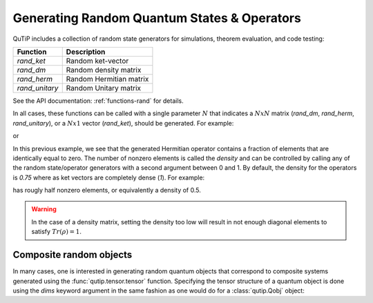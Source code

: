.. QuTiP 
   Copyright (C) 2011-2012, Paul D. Nation & Robert J. Johansson

.. _random:

********************************************
Generating Random Quantum States & Operators
********************************************

.. ipython::
   :suppress:

   In [1]: from qutip import *

QuTiP includes a collection of random state generators for simulations, theorem evaluation, and code testing:

.. tabularcolumns:: | p{2cm} | p{3cm} |

+-------------------------------+---------------------------------+
| Function                      | Description                     |
+===============================+=================================+
| `rand_ket`                    | Random ket-vector               |
+-------------------------------+---------------------------------+
| `rand_dm`                     | Random density matrix           |
+-------------------------------+---------------------------------+
| `rand_herm`                   | Random Hermitian matrix         |
+-------------------------------+---------------------------------+
| `rand_unitary`                | Random Unitary matrix           |
+-------------------------------+---------------------------------+

See the API documentation: :ref:`functions-rand` for details.

In all cases, these functions can be called with a single parameter :math:`N` that indicates a :math:`NxN` matrix (`rand_dm`, `rand_herm`, `rand_unitary`), or a :math:`Nx1` vector (`rand_ket`), should be generated.  For example:

.. ipython::

   In [1]: rand_ket(5)

or

.. ipython::

   In [1]: rand_herm(5)

In this previous example, we see that the generated Hermitian operator contains a fraction of elements that are identically equal to zero.  The number of nonzero elements is called the `density` and can be controlled by calling any of the random state/operator generators with a second argument between 0 and 1.  By default, the density for the operators is `0.75` where as ket vectors are completely dense (`1`).  For example:

.. ipython::

   In [1]: rand_dm(5, 0.5)


has rougly half nonzero elements, or equivalently a density of 0.5.

.. warning::  

    In the case of a density matrix, setting the density too low will result in     not enough diagonal elements to satisfy :math:`Tr(\rho)=1`.

Composite random objects
========================

In many cases, one is interested in generating random quantum objects that correspond to composite systems generated using the :func:`qutip.tensor.tensor` function.  Specifying the tensor structure of a quantum object is done using the `dims` keyword argument in the same fashion as one would do for a :class:`qutip.Qobj` object:


.. ipython::

   In [1]: rand_dm(4, 0.5, dims=[[2,2], [2,2]])


